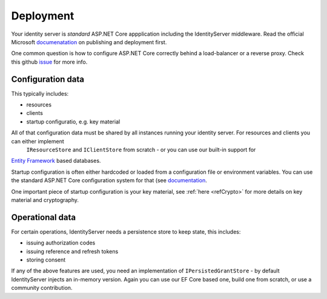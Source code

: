 Deployment
==========
Your identity server is `standard` ASP.NET Core appplication including the IdentityServer middleware.
Read the official Microsoft `documenatation <https://docs.microsoft.com/en-us/aspnet/core/publishing>`_ on publishing and deployment first.

One common question is how to configure ASP.NET Core correctly behind a load-balancer or a reverse proxy. Check this github `issue <https://github.com/aspnet/Docs/issues/2384>`_ for more info.

Configuration data
^^^^^^^^^^^^^^^^^^
This typically includes:

* resources
* clients
* startup configuratio, e.g. key material

All of that configuration data must be shared by all instances running your identity server. For resources and clients you can either implement
 ``IResourceStore`` and ``IClientStore`` from scratch - or you can use our built-in support for 
`Entity Framework <https://github.com/IdentityServer/IdentityServer4.EntityFramework>`_ based databases.

Startup configuration is often either hardcoded or loaded from a configuration file or environment variables. You can use the standard
ASP.NET Core configuration system for that (see `documentation <https://docs.microsoft.com/en-us/aspnet/core/fundamentals/configuration>`_.

One important piece of startup configuration is your key material, see :ref:`here <refCrypto>` for more details on key material and cryptography.

Operational data
^^^^^^^^^^^^^^^^
For certain operations, IdentityServer needs a persistence store to keep state, this includes:

* issuing authorization codes
* issuing reference and refresh tokens
* storing consent

If any of the above features are used, you need an implementation of ``IPersistedGrantStore`` - by default IdentityServer injects an in-memory version.
Again you can use our EF Core based one, build one from scratch, or use a community contribution.